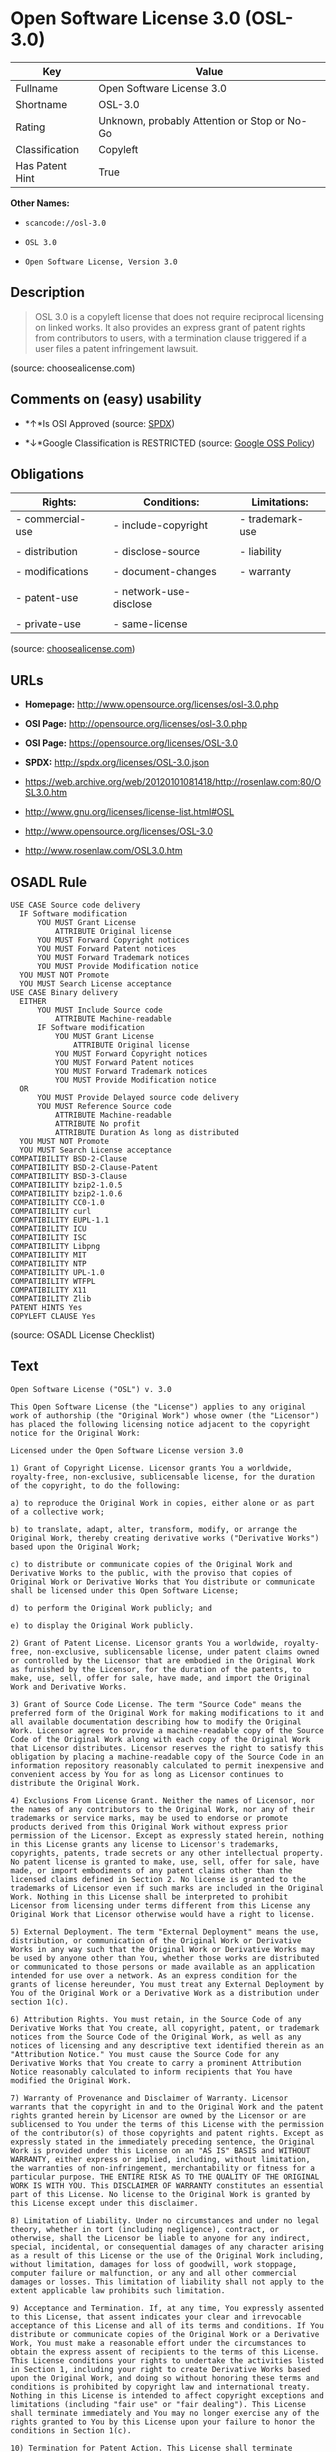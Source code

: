 * Open Software License 3.0 (OSL-3.0)

| Key               | Value                                          |
|-------------------+------------------------------------------------|
| Fullname          | Open Software License 3.0                      |
| Shortname         | OSL-3.0                                        |
| Rating            | Unknown, probably Attention or Stop or No-Go   |
| Classification    | Copyleft                                       |
| Has Patent Hint   | True                                           |

*Other Names:*

- =scancode://osl-3.0=

- =OSL 3.0=

- =Open Software License, Version 3.0=

** Description

#+BEGIN_QUOTE
  OSL 3.0 is a copyleft license that does not require reciprocal
  licensing on linked works. It also provides an express grant of patent
  rights from contributors to users, with a termination clause triggered
  if a user files a patent infringement lawsuit.
#+END_QUOTE

(source: choosealicense.com)

** Comments on (easy) usability

- *↑*Is OSI Approved (source:
  [[https://spdx.org/licenses/OSL-3.0.html][SPDX]])

- *↓*Google Classification is RESTRICTED (source:
  [[https://opensource.google.com/docs/thirdparty/licenses/][Google OSS
  Policy]])

** Obligations

| Rights:            | Conditions:              | Limitations:      |
|--------------------+--------------------------+-------------------|
| - commercial-use   | - include-copyright      | - trademark-use   |
|                    |                          |                   |
| - distribution     | - disclose-source        | - liability       |
|                    |                          |                   |
| - modifications    | - document-changes       | - warranty        |
|                    |                          |                   |
| - patent-use       | - network-use-disclose   |                   |
|                    |                          |                   |
| - private-use      | - same-license           |                   |
                                                                   

(source:
[[https://github.com/github/choosealicense.com/blob/gh-pages/_licenses/osl-3.0.txt][choosealicense.com]])

** URLs

- *Homepage:* http://www.opensource.org/licenses/osl-3.0.php

- *OSI Page:* http://opensource.org/licenses/osl-3.0.php

- *OSI Page:* https://opensource.org/licenses/OSL-3.0

- *SPDX:* http://spdx.org/licenses/OSL-3.0.json

- https://web.archive.org/web/20120101081418/http://rosenlaw.com:80/OSL3.0.htm

- http://www.gnu.org/licenses/license-list.html#OSL

- http://www.opensource.org/licenses/OSL-3.0

- http://www.rosenlaw.com/OSL3.0.htm

** OSADL Rule

#+BEGIN_EXAMPLE
  USE CASE Source code delivery
  	IF Software modification
  		YOU MUST Grant License
  			ATTRIBUTE Original license
  		YOU MUST Forward Copyright notices
  		YOU MUST Forward Patent notices
  		YOU MUST Forward Trademark notices
  		YOU MUST Provide Modification notice
  	YOU MUST NOT Promote
  	YOU MUST Search License acceptance
  USE CASE Binary delivery
  	EITHER
  		YOU MUST Include Source code
  			ATTRIBUTE Machine-readable
  		IF Software modification
  			YOU MUST Grant License
  				ATTRIBUTE Original license
  			YOU MUST Forward Copyright notices
  			YOU MUST Forward Patent notices
  			YOU MUST Forward Trademark notices
  			YOU MUST Provide Modification notice
  	OR
  		YOU MUST Provide Delayed source code delivery
  		YOU MUST Reference Source code
  			ATTRIBUTE Machine-readable
  			ATTRIBUTE No profit
  			ATTRIBUTE Duration As long as distributed
  	YOU MUST NOT Promote
  	YOU MUST Search License acceptance
  COMPATIBILITY BSD-2-Clause
  COMPATIBILITY BSD-2-Clause-Patent
  COMPATIBILITY BSD-3-Clause
  COMPATIBILITY bzip2-1.0.5
  COMPATIBILITY bzip2-1.0.6
  COMPATIBILITY CC0-1.0
  COMPATIBILITY curl
  COMPATIBILITY EUPL-1.1
  COMPATIBILITY ICU
  COMPATIBILITY ISC
  COMPATIBILITY Libpng
  COMPATIBILITY MIT
  COMPATIBILITY NTP
  COMPATIBILITY UPL-1.0
  COMPATIBILITY WTFPL
  COMPATIBILITY X11
  COMPATIBILITY Zlib
  PATENT HINTS Yes
  COPYLEFT CLAUSE Yes
#+END_EXAMPLE

(source: OSADL License Checklist)

** Text

#+BEGIN_EXAMPLE
  Open Software License ("OSL") v. 3.0

  This Open Software License (the "License") applies to any original work of authorship (the "Original Work") whose owner (the "Licensor") has placed the following licensing notice adjacent to the copyright notice for the Original Work:

  Licensed under the Open Software License version 3.0

  1) Grant of Copyright License. Licensor grants You a worldwide, royalty-free, non-exclusive, sublicensable license, for the duration of the copyright, to do the following:

  a) to reproduce the Original Work in copies, either alone or as part of a collective work;

  b) to translate, adapt, alter, transform, modify, or arrange the Original Work, thereby creating derivative works ("Derivative Works") based upon the Original Work;

  c) to distribute or communicate copies of the Original Work and Derivative Works to the public, with the proviso that copies of Original Work or Derivative Works that You distribute or communicate shall be licensed under this Open Software License;

  d) to perform the Original Work publicly; and

  e) to display the Original Work publicly.

  2) Grant of Patent License. Licensor grants You a worldwide, royalty-free, non-exclusive, sublicensable license, under patent claims owned or controlled by the Licensor that are embodied in the Original Work as furnished by the Licensor, for the duration of the patents, to make, use, sell, offer for sale, have made, and import the Original Work and Derivative Works.

  3) Grant of Source Code License. The term "Source Code" means the preferred form of the Original Work for making modifications to it and all available documentation describing how to modify the Original Work. Licensor agrees to provide a machine-readable copy of the Source Code of the Original Work along with each copy of the Original Work that Licensor distributes. Licensor reserves the right to satisfy this obligation by placing a machine-readable copy of the Source Code in an information repository reasonably calculated to permit inexpensive and convenient access by You for as long as Licensor continues to distribute the Original Work.

  4) Exclusions From License Grant. Neither the names of Licensor, nor the names of any contributors to the Original Work, nor any of their trademarks or service marks, may be used to endorse or promote products derived from this Original Work without express prior permission of the Licensor. Except as expressly stated herein, nothing in this License grants any license to Licensor's trademarks, copyrights, patents, trade secrets or any other intellectual property. No patent license is granted to make, use, sell, offer for sale, have made, or import embodiments of any patent claims other than the licensed claims defined in Section 2. No license is granted to the trademarks of Licensor even if such marks are included in the Original Work. Nothing in this License shall be interpreted to prohibit Licensor from licensing under terms different from this License any Original Work that Licensor otherwise would have a right to license.

  5) External Deployment. The term "External Deployment" means the use, distribution, or communication of the Original Work or Derivative Works in any way such that the Original Work or Derivative Works may be used by anyone other than You, whether those works are distributed or communicated to those persons or made available as an application intended for use over a network. As an express condition for the grants of license hereunder, You must treat any External Deployment by You of the Original Work or a Derivative Work as a distribution under section 1(c).

  6) Attribution Rights. You must retain, in the Source Code of any Derivative Works that You create, all copyright, patent, or trademark notices from the Source Code of the Original Work, as well as any notices of licensing and any descriptive text identified therein as an "Attribution Notice." You must cause the Source Code for any Derivative Works that You create to carry a prominent Attribution Notice reasonably calculated to inform recipients that You have modified the Original Work.

  7) Warranty of Provenance and Disclaimer of Warranty. Licensor warrants that the copyright in and to the Original Work and the patent rights granted herein by Licensor are owned by the Licensor or are sublicensed to You under the terms of this License with the permission of the contributor(s) of those copyrights and patent rights. Except as expressly stated in the immediately preceding sentence, the Original Work is provided under this License on an "AS IS" BASIS and WITHOUT WARRANTY, either express or implied, including, without limitation, the warranties of non-infringement, merchantability or fitness for a particular purpose. THE ENTIRE RISK AS TO THE QUALITY OF THE ORIGINAL WORK IS WITH YOU. This DISCLAIMER OF WARRANTY constitutes an essential part of this License. No license to the Original Work is granted by this License except under this disclaimer.

  8) Limitation of Liability. Under no circumstances and under no legal theory, whether in tort (including negligence), contract, or otherwise, shall the Licensor be liable to anyone for any indirect, special, incidental, or consequential damages of any character arising as a result of this License or the use of the Original Work including, without limitation, damages for loss of goodwill, work stoppage, computer failure or malfunction, or any and all other commercial damages or losses. This limitation of liability shall not apply to the extent applicable law prohibits such limitation.

  9) Acceptance and Termination. If, at any time, You expressly assented to this License, that assent indicates your clear and irrevocable acceptance of this License and all of its terms and conditions. If You distribute or communicate copies of the Original Work or a Derivative Work, You must make a reasonable effort under the circumstances to obtain the express assent of recipients to the terms of this License. This License conditions your rights to undertake the activities listed in Section 1, including your right to create Derivative Works based upon the Original Work, and doing so without honoring these terms and conditions is prohibited by copyright law and international treaty. Nothing in this License is intended to affect copyright exceptions and limitations (including "fair use" or "fair dealing"). This License shall terminate immediately and You may no longer exercise any of the rights granted to You by this License upon your failure to honor the conditions in Section 1(c).

  10) Termination for Patent Action. This License shall terminate automatically and You may no longer exercise any of the rights granted to You by this License as of the date You commence an action, including a cross-claim or counterclaim, against Licensor or any licensee alleging that the Original Work infringes a patent. This termination provision shall not apply for an action alleging patent infringement by combinations of the Original Work with other software or hardware.

  11) Jurisdiction, Venue and Governing Law. Any action or suit relating to this License may be brought only in the courts of a jurisdiction wherein the Licensor resides or in which Licensor conducts its primary business, and under the laws of that jurisdiction excluding its conflict-of-law provisions. The application of the United Nations Convention on Contracts for the International Sale of Goods is expressly excluded. Any use of the Original Work outside the scope of this License or after its termination shall be subject to the requirements and penalties of copyright or patent law in the appropriate jurisdiction. This section shall survive the termination of this License.

  12) Attorneys' Fees. In any action to enforce the terms of this License or seeking damages relating thereto, the prevailing party shall be entitled to recover its costs and expenses, including, without limitation, reasonable attorneys' fees and costs incurred in connection with such action, including any appeal of such action. This section shall survive the termination of this License.

  13) Miscellaneous. If any provision of this License is held to be unenforceable, such provision shall be reformed only to the extent necessary to make it enforceable.

  14) Definition of "You" in This License. "You" throughout this License, whether in upper or lower case, means an individual or a legal entity exercising rights under, and complying with all of the terms of, this License. For legal entities, "You" includes any entity that controls, is controlled by, or is under common control with you. For purposes of this definition, "control" means (i) the power, direct or indirect, to cause the direction or management of such entity, whether by contract or otherwise, or (ii) ownership of fifty percent (50%) or more of the outstanding shares, or (iii) beneficial ownership of such entity.

  15) Right to Use. You may use the Original Work in all ways not otherwise restricted or conditioned by this License or by law, and Licensor promises not to interfere with or be responsible for such uses by You.

  16) Modification of This License. This License is Copyright © 2005 Lawrence Rosen. Permission is granted to copy, distribute, or communicate this License without modification. Nothing in this License permits You to modify this License as applied to the Original Work or to Derivative Works. However, You may modify the text of this License and copy, distribute or communicate your modified version (the "Modified License") and apply it to other original works of authorship subject to the following conditions: (i) You may not indicate in any way that your Modified License is the "Open Software License" or "OSL" and you may not use those names in the name of your Modified License; (ii) You must replace the notice specified in the first paragraph above with the notice "Licensed under <insert your license name here>" or with a notice of your own that is not confusingly similar to the notice in this License; and (iii) You may not claim that your original works are open source software unless your Modified License has been approved by Open Source Initiative (OSI) and You comply with its license review and certification process.
#+END_EXAMPLE

--------------

** Raw Data

#+BEGIN_EXAMPLE
  {
      "__impliedNames": [
          "OSL-3.0",
          "Open Software License 3.0",
          "scancode://osl-3.0",
          "OSL 3.0",
          "osl-3.0",
          "Open Software License, Version 3.0"
      ],
      "__impliedId": "OSL-3.0",
      "__hasPatentHint": true,
      "facts": {
          "Open Knowledge International": {
              "is_generic": null,
              "status": "active",
              "domain_software": true,
              "url": "https://opensource.org/licenses/OSL-3.0",
              "maintainer": "Lawrence Rosen",
              "od_conformance": "not reviewed",
              "_sourceURL": "https://github.com/okfn/licenses/blob/master/licenses.csv",
              "domain_data": false,
              "osd_conformance": "approved",
              "id": "OSL-3.0",
              "title": "Open Software License 3.0",
              "_implications": {
                  "__impliedNames": [
                      "OSL-3.0",
                      "Open Software License 3.0"
                  ],
                  "__impliedId": "OSL-3.0",
                  "__impliedURLs": [
                      [
                          null,
                          "https://opensource.org/licenses/OSL-3.0"
                      ]
                  ]
              },
              "domain_content": true
          },
          "SPDX": {
              "isSPDXLicenseDeprecated": false,
              "spdxFullName": "Open Software License 3.0",
              "spdxDetailsURL": "http://spdx.org/licenses/OSL-3.0.json",
              "_sourceURL": "https://spdx.org/licenses/OSL-3.0.html",
              "spdxLicIsOSIApproved": true,
              "spdxSeeAlso": [
                  "https://web.archive.org/web/20120101081418/http://rosenlaw.com:80/OSL3.0.htm",
                  "https://opensource.org/licenses/OSL-3.0"
              ],
              "_implications": {
                  "__impliedNames": [
                      "OSL-3.0",
                      "Open Software License 3.0"
                  ],
                  "__impliedId": "OSL-3.0",
                  "__impliedJudgement": [
                      [
                          "SPDX",
                          {
                              "tag": "PositiveJudgement",
                              "contents": "Is OSI Approved"
                          }
                      ]
                  ],
                  "__isOsiApproved": true,
                  "__impliedURLs": [
                      [
                          "SPDX",
                          "http://spdx.org/licenses/OSL-3.0.json"
                      ],
                      [
                          null,
                          "https://web.archive.org/web/20120101081418/http://rosenlaw.com:80/OSL3.0.htm"
                      ],
                      [
                          null,
                          "https://opensource.org/licenses/OSL-3.0"
                      ]
                  ]
              },
              "spdxLicenseId": "OSL-3.0"
          },
          "OSADL License Checklist": {
              "_sourceURL": "https://www.osadl.org/fileadmin/checklists/unreflicenses/OSL-3.0.txt",
              "spdxId": "OSL-3.0",
              "osadlRule": "USE CASE Source code delivery\n\tIF Software modification\n\t\tYOU MUST Grant License\n\t\t\tATTRIBUTE Original license\n\t\tYOU MUST Forward Copyright notices\n\t\tYOU MUST Forward Patent notices\n\t\tYOU MUST Forward Trademark notices\n\t\tYOU MUST Provide Modification notice\n\tYOU MUST NOT Promote\n\tYOU MUST Search License acceptance\nUSE CASE Binary delivery\n\tEITHER\r\n\t\tYOU MUST Include Source code\n\t\t\tATTRIBUTE Machine-readable\n\t\tIF Software modification\n\t\t\tYOU MUST Grant License\n\t\t\t\tATTRIBUTE Original license\n\t\t\tYOU MUST Forward Copyright notices\n\t\t\tYOU MUST Forward Patent notices\n\t\t\tYOU MUST Forward Trademark notices\n\t\t\tYOU MUST Provide Modification notice\n\tOR\r\n\t\tYOU MUST Provide Delayed source code delivery\n\t\tYOU MUST Reference Source code\n\t\t\tATTRIBUTE Machine-readable\n\t\t\tATTRIBUTE No profit\n\t\t\tATTRIBUTE Duration As long as distributed\n\tYOU MUST NOT Promote\n\tYOU MUST Search License acceptance\nCOMPATIBILITY BSD-2-Clause\r\nCOMPATIBILITY BSD-2-Clause-Patent\r\nCOMPATIBILITY BSD-3-Clause\r\nCOMPATIBILITY bzip2-1.0.5\r\nCOMPATIBILITY bzip2-1.0.6\r\nCOMPATIBILITY CC0-1.0\r\nCOMPATIBILITY curl\r\nCOMPATIBILITY EUPL-1.1\nCOMPATIBILITY ICU\r\nCOMPATIBILITY ISC\r\nCOMPATIBILITY Libpng\r\nCOMPATIBILITY MIT\r\nCOMPATIBILITY NTP\r\nCOMPATIBILITY UPL-1.0\r\nCOMPATIBILITY WTFPL\r\nCOMPATIBILITY X11\r\nCOMPATIBILITY Zlib\r\nPATENT HINTS Yes\nCOPYLEFT CLAUSE Yes\n",
              "_implications": {
                  "__impliedNames": [
                      "OSL-3.0"
                  ],
                  "__hasPatentHint": true,
                  "__impliedCopyleft": [
                      [
                          "OSADL License Checklist",
                          "Copyleft"
                      ]
                  ],
                  "__calculatedCopyleft": "Copyleft"
              }
          },
          "Scancode": {
              "otherUrls": [
                  "http://www.gnu.org/licenses/license-list.html#OSL",
                  "http://www.opensource.org/licenses/OSL-3.0",
                  "http://www.rosenlaw.com/OSL3.0.htm",
                  "https://opensource.org/licenses/OSL-3.0",
                  "https://web.archive.org/web/20120101081418/http://rosenlaw.com:80/OSL3.0.htm"
              ],
              "homepageUrl": "http://www.opensource.org/licenses/osl-3.0.php",
              "shortName": "OSL 3.0",
              "textUrls": null,
              "text": "Open Software License (\"OSL\") v. 3.0\n\nThis Open Software License (the \"License\") applies to any original work of authorship (the \"Original Work\") whose owner (the \"Licensor\") has placed the following licensing notice adjacent to the copyright notice for the Original Work:\n\nLicensed under the Open Software License version 3.0\n\n1) Grant of Copyright License. Licensor grants You a worldwide, royalty-free, non-exclusive, sublicensable license, for the duration of the copyright, to do the following:\n\na) to reproduce the Original Work in copies, either alone or as part of a collective work;\n\nb) to translate, adapt, alter, transform, modify, or arrange the Original Work, thereby creating derivative works (\"Derivative Works\") based upon the Original Work;\n\nc) to distribute or communicate copies of the Original Work and Derivative Works to the public, with the proviso that copies of Original Work or Derivative Works that You distribute or communicate shall be licensed under this Open Software License;\n\nd) to perform the Original Work publicly; and\n\ne) to display the Original Work publicly.\n\n2) Grant of Patent License. Licensor grants You a worldwide, royalty-free, non-exclusive, sublicensable license, under patent claims owned or controlled by the Licensor that are embodied in the Original Work as furnished by the Licensor, for the duration of the patents, to make, use, sell, offer for sale, have made, and import the Original Work and Derivative Works.\n\n3) Grant of Source Code License. The term \"Source Code\" means the preferred form of the Original Work for making modifications to it and all available documentation describing how to modify the Original Work. Licensor agrees to provide a machine-readable copy of the Source Code of the Original Work along with each copy of the Original Work that Licensor distributes. Licensor reserves the right to satisfy this obligation by placing a machine-readable copy of the Source Code in an information repository reasonably calculated to permit inexpensive and convenient access by You for as long as Licensor continues to distribute the Original Work.\n\n4) Exclusions From License Grant. Neither the names of Licensor, nor the names of any contributors to the Original Work, nor any of their trademarks or service marks, may be used to endorse or promote products derived from this Original Work without express prior permission of the Licensor. Except as expressly stated herein, nothing in this License grants any license to Licensor's trademarks, copyrights, patents, trade secrets or any other intellectual property. No patent license is granted to make, use, sell, offer for sale, have made, or import embodiments of any patent claims other than the licensed claims defined in Section 2. No license is granted to the trademarks of Licensor even if such marks are included in the Original Work. Nothing in this License shall be interpreted to prohibit Licensor from licensing under terms different from this License any Original Work that Licensor otherwise would have a right to license.\n\n5) External Deployment. The term \"External Deployment\" means the use, distribution, or communication of the Original Work or Derivative Works in any way such that the Original Work or Derivative Works may be used by anyone other than You, whether those works are distributed or communicated to those persons or made available as an application intended for use over a network. As an express condition for the grants of license hereunder, You must treat any External Deployment by You of the Original Work or a Derivative Work as a distribution under section 1(c).\n\n6) Attribution Rights. You must retain, in the Source Code of any Derivative Works that You create, all copyright, patent, or trademark notices from the Source Code of the Original Work, as well as any notices of licensing and any descriptive text identified therein as an \"Attribution Notice.\" You must cause the Source Code for any Derivative Works that You create to carry a prominent Attribution Notice reasonably calculated to inform recipients that You have modified the Original Work.\n\n7) Warranty of Provenance and Disclaimer of Warranty. Licensor warrants that the copyright in and to the Original Work and the patent rights granted herein by Licensor are owned by the Licensor or are sublicensed to You under the terms of this License with the permission of the contributor(s) of those copyrights and patent rights. Except as expressly stated in the immediately preceding sentence, the Original Work is provided under this License on an \"AS IS\" BASIS and WITHOUT WARRANTY, either express or implied, including, without limitation, the warranties of non-infringement, merchantability or fitness for a particular purpose. THE ENTIRE RISK AS TO THE QUALITY OF THE ORIGINAL WORK IS WITH YOU. This DISCLAIMER OF WARRANTY constitutes an essential part of this License. No license to the Original Work is granted by this License except under this disclaimer.\n\n8) Limitation of Liability. Under no circumstances and under no legal theory, whether in tort (including negligence), contract, or otherwise, shall the Licensor be liable to anyone for any indirect, special, incidental, or consequential damages of any character arising as a result of this License or the use of the Original Work including, without limitation, damages for loss of goodwill, work stoppage, computer failure or malfunction, or any and all other commercial damages or losses. This limitation of liability shall not apply to the extent applicable law prohibits such limitation.\n\n9) Acceptance and Termination. If, at any time, You expressly assented to this License, that assent indicates your clear and irrevocable acceptance of this License and all of its terms and conditions. If You distribute or communicate copies of the Original Work or a Derivative Work, You must make a reasonable effort under the circumstances to obtain the express assent of recipients to the terms of this License. This License conditions your rights to undertake the activities listed in Section 1, including your right to create Derivative Works based upon the Original Work, and doing so without honoring these terms and conditions is prohibited by copyright law and international treaty. Nothing in this License is intended to affect copyright exceptions and limitations (including \"fair use\" or \"fair dealing\"). This License shall terminate immediately and You may no longer exercise any of the rights granted to You by this License upon your failure to honor the conditions in Section 1(c).\n\n10) Termination for Patent Action. This License shall terminate automatically and You may no longer exercise any of the rights granted to You by this License as of the date You commence an action, including a cross-claim or counterclaim, against Licensor or any licensee alleging that the Original Work infringes a patent. This termination provision shall not apply for an action alleging patent infringement by combinations of the Original Work with other software or hardware.\n\n11) Jurisdiction, Venue and Governing Law. Any action or suit relating to this License may be brought only in the courts of a jurisdiction wherein the Licensor resides or in which Licensor conducts its primary business, and under the laws of that jurisdiction excluding its conflict-of-law provisions. The application of the United Nations Convention on Contracts for the International Sale of Goods is expressly excluded. Any use of the Original Work outside the scope of this License or after its termination shall be subject to the requirements and penalties of copyright or patent law in the appropriate jurisdiction. This section shall survive the termination of this License.\n\n12) Attorneys' Fees. In any action to enforce the terms of this License or seeking damages relating thereto, the prevailing party shall be entitled to recover its costs and expenses, including, without limitation, reasonable attorneys' fees and costs incurred in connection with such action, including any appeal of such action. This section shall survive the termination of this License.\n\n13) Miscellaneous. If any provision of this License is held to be unenforceable, such provision shall be reformed only to the extent necessary to make it enforceable.\n\n14) Definition of \"You\" in This License. \"You\" throughout this License, whether in upper or lower case, means an individual or a legal entity exercising rights under, and complying with all of the terms of, this License. For legal entities, \"You\" includes any entity that controls, is controlled by, or is under common control with you. For purposes of this definition, \"control\" means (i) the power, direct or indirect, to cause the direction or management of such entity, whether by contract or otherwise, or (ii) ownership of fifty percent (50%) or more of the outstanding shares, or (iii) beneficial ownership of such entity.\n\n15) Right to Use. You may use the Original Work in all ways not otherwise restricted or conditioned by this License or by law, and Licensor promises not to interfere with or be responsible for such uses by You.\n\n16) Modification of This License. This License is Copyright ÃÂ© 2005 Lawrence Rosen. Permission is granted to copy, distribute, or communicate this License without modification. Nothing in this License permits You to modify this License as applied to the Original Work or to Derivative Works. However, You may modify the text of this License and copy, distribute or communicate your modified version (the \"Modified License\") and apply it to other original works of authorship subject to the following conditions: (i) You may not indicate in any way that your Modified License is the \"Open Software License\" or \"OSL\" and you may not use those names in the name of your Modified License; (ii) You must replace the notice specified in the first paragraph above with the notice \"Licensed under <insert your license name here>\" or with a notice of your own that is not confusingly similar to the notice in this License; and (iii) You may not claim that your original works are open source software unless your Modified License has been approved by Open Source Initiative (OSI) and You comply with its license review and certification process.",
              "category": "Copyleft",
              "osiUrl": "http://opensource.org/licenses/osl-3.0.php",
              "owner": "Lawrence Rosen",
              "_sourceURL": "https://github.com/nexB/scancode-toolkit/blob/develop/src/licensedcode/data/licenses/osl-3.0.yml",
              "key": "osl-3.0",
              "name": "Open Software License 3.0",
              "spdxId": "OSL-3.0",
              "_implications": {
                  "__impliedNames": [
                      "scancode://osl-3.0",
                      "OSL 3.0",
                      "OSL-3.0"
                  ],
                  "__impliedId": "OSL-3.0",
                  "__impliedCopyleft": [
                      [
                          "Scancode",
                          "Copyleft"
                      ]
                  ],
                  "__calculatedCopyleft": "Copyleft",
                  "__impliedText": "Open Software License (\"OSL\") v. 3.0\n\nThis Open Software License (the \"License\") applies to any original work of authorship (the \"Original Work\") whose owner (the \"Licensor\") has placed the following licensing notice adjacent to the copyright notice for the Original Work:\n\nLicensed under the Open Software License version 3.0\n\n1) Grant of Copyright License. Licensor grants You a worldwide, royalty-free, non-exclusive, sublicensable license, for the duration of the copyright, to do the following:\n\na) to reproduce the Original Work in copies, either alone or as part of a collective work;\n\nb) to translate, adapt, alter, transform, modify, or arrange the Original Work, thereby creating derivative works (\"Derivative Works\") based upon the Original Work;\n\nc) to distribute or communicate copies of the Original Work and Derivative Works to the public, with the proviso that copies of Original Work or Derivative Works that You distribute or communicate shall be licensed under this Open Software License;\n\nd) to perform the Original Work publicly; and\n\ne) to display the Original Work publicly.\n\n2) Grant of Patent License. Licensor grants You a worldwide, royalty-free, non-exclusive, sublicensable license, under patent claims owned or controlled by the Licensor that are embodied in the Original Work as furnished by the Licensor, for the duration of the patents, to make, use, sell, offer for sale, have made, and import the Original Work and Derivative Works.\n\n3) Grant of Source Code License. The term \"Source Code\" means the preferred form of the Original Work for making modifications to it and all available documentation describing how to modify the Original Work. Licensor agrees to provide a machine-readable copy of the Source Code of the Original Work along with each copy of the Original Work that Licensor distributes. Licensor reserves the right to satisfy this obligation by placing a machine-readable copy of the Source Code in an information repository reasonably calculated to permit inexpensive and convenient access by You for as long as Licensor continues to distribute the Original Work.\n\n4) Exclusions From License Grant. Neither the names of Licensor, nor the names of any contributors to the Original Work, nor any of their trademarks or service marks, may be used to endorse or promote products derived from this Original Work without express prior permission of the Licensor. Except as expressly stated herein, nothing in this License grants any license to Licensor's trademarks, copyrights, patents, trade secrets or any other intellectual property. No patent license is granted to make, use, sell, offer for sale, have made, or import embodiments of any patent claims other than the licensed claims defined in Section 2. No license is granted to the trademarks of Licensor even if such marks are included in the Original Work. Nothing in this License shall be interpreted to prohibit Licensor from licensing under terms different from this License any Original Work that Licensor otherwise would have a right to license.\n\n5) External Deployment. The term \"External Deployment\" means the use, distribution, or communication of the Original Work or Derivative Works in any way such that the Original Work or Derivative Works may be used by anyone other than You, whether those works are distributed or communicated to those persons or made available as an application intended for use over a network. As an express condition for the grants of license hereunder, You must treat any External Deployment by You of the Original Work or a Derivative Work as a distribution under section 1(c).\n\n6) Attribution Rights. You must retain, in the Source Code of any Derivative Works that You create, all copyright, patent, or trademark notices from the Source Code of the Original Work, as well as any notices of licensing and any descriptive text identified therein as an \"Attribution Notice.\" You must cause the Source Code for any Derivative Works that You create to carry a prominent Attribution Notice reasonably calculated to inform recipients that You have modified the Original Work.\n\n7) Warranty of Provenance and Disclaimer of Warranty. Licensor warrants that the copyright in and to the Original Work and the patent rights granted herein by Licensor are owned by the Licensor or are sublicensed to You under the terms of this License with the permission of the contributor(s) of those copyrights and patent rights. Except as expressly stated in the immediately preceding sentence, the Original Work is provided under this License on an \"AS IS\" BASIS and WITHOUT WARRANTY, either express or implied, including, without limitation, the warranties of non-infringement, merchantability or fitness for a particular purpose. THE ENTIRE RISK AS TO THE QUALITY OF THE ORIGINAL WORK IS WITH YOU. This DISCLAIMER OF WARRANTY constitutes an essential part of this License. No license to the Original Work is granted by this License except under this disclaimer.\n\n8) Limitation of Liability. Under no circumstances and under no legal theory, whether in tort (including negligence), contract, or otherwise, shall the Licensor be liable to anyone for any indirect, special, incidental, or consequential damages of any character arising as a result of this License or the use of the Original Work including, without limitation, damages for loss of goodwill, work stoppage, computer failure or malfunction, or any and all other commercial damages or losses. This limitation of liability shall not apply to the extent applicable law prohibits such limitation.\n\n9) Acceptance and Termination. If, at any time, You expressly assented to this License, that assent indicates your clear and irrevocable acceptance of this License and all of its terms and conditions. If You distribute or communicate copies of the Original Work or a Derivative Work, You must make a reasonable effort under the circumstances to obtain the express assent of recipients to the terms of this License. This License conditions your rights to undertake the activities listed in Section 1, including your right to create Derivative Works based upon the Original Work, and doing so without honoring these terms and conditions is prohibited by copyright law and international treaty. Nothing in this License is intended to affect copyright exceptions and limitations (including \"fair use\" or \"fair dealing\"). This License shall terminate immediately and You may no longer exercise any of the rights granted to You by this License upon your failure to honor the conditions in Section 1(c).\n\n10) Termination for Patent Action. This License shall terminate automatically and You may no longer exercise any of the rights granted to You by this License as of the date You commence an action, including a cross-claim or counterclaim, against Licensor or any licensee alleging that the Original Work infringes a patent. This termination provision shall not apply for an action alleging patent infringement by combinations of the Original Work with other software or hardware.\n\n11) Jurisdiction, Venue and Governing Law. Any action or suit relating to this License may be brought only in the courts of a jurisdiction wherein the Licensor resides or in which Licensor conducts its primary business, and under the laws of that jurisdiction excluding its conflict-of-law provisions. The application of the United Nations Convention on Contracts for the International Sale of Goods is expressly excluded. Any use of the Original Work outside the scope of this License or after its termination shall be subject to the requirements and penalties of copyright or patent law in the appropriate jurisdiction. This section shall survive the termination of this License.\n\n12) Attorneys' Fees. In any action to enforce the terms of this License or seeking damages relating thereto, the prevailing party shall be entitled to recover its costs and expenses, including, without limitation, reasonable attorneys' fees and costs incurred in connection with such action, including any appeal of such action. This section shall survive the termination of this License.\n\n13) Miscellaneous. If any provision of this License is held to be unenforceable, such provision shall be reformed only to the extent necessary to make it enforceable.\n\n14) Definition of \"You\" in This License. \"You\" throughout this License, whether in upper or lower case, means an individual or a legal entity exercising rights under, and complying with all of the terms of, this License. For legal entities, \"You\" includes any entity that controls, is controlled by, or is under common control with you. For purposes of this definition, \"control\" means (i) the power, direct or indirect, to cause the direction or management of such entity, whether by contract or otherwise, or (ii) ownership of fifty percent (50%) or more of the outstanding shares, or (iii) beneficial ownership of such entity.\n\n15) Right to Use. You may use the Original Work in all ways not otherwise restricted or conditioned by this License or by law, and Licensor promises not to interfere with or be responsible for such uses by You.\n\n16) Modification of This License. This License is Copyright Â© 2005 Lawrence Rosen. Permission is granted to copy, distribute, or communicate this License without modification. Nothing in this License permits You to modify this License as applied to the Original Work or to Derivative Works. However, You may modify the text of this License and copy, distribute or communicate your modified version (the \"Modified License\") and apply it to other original works of authorship subject to the following conditions: (i) You may not indicate in any way that your Modified License is the \"Open Software License\" or \"OSL\" and you may not use those names in the name of your Modified License; (ii) You must replace the notice specified in the first paragraph above with the notice \"Licensed under <insert your license name here>\" or with a notice of your own that is not confusingly similar to the notice in this License; and (iii) You may not claim that your original works are open source software unless your Modified License has been approved by Open Source Initiative (OSI) and You comply with its license review and certification process.",
                  "__impliedURLs": [
                      [
                          "Homepage",
                          "http://www.opensource.org/licenses/osl-3.0.php"
                      ],
                      [
                          "OSI Page",
                          "http://opensource.org/licenses/osl-3.0.php"
                      ],
                      [
                          null,
                          "http://www.gnu.org/licenses/license-list.html#OSL"
                      ],
                      [
                          null,
                          "http://www.opensource.org/licenses/OSL-3.0"
                      ],
                      [
                          null,
                          "http://www.rosenlaw.com/OSL3.0.htm"
                      ],
                      [
                          null,
                          "https://opensource.org/licenses/OSL-3.0"
                      ],
                      [
                          null,
                          "https://web.archive.org/web/20120101081418/http://rosenlaw.com:80/OSL3.0.htm"
                      ]
                  ]
              }
          },
          "OpenChainPolicyTemplate": {
              "isSaaSDeemed": "yes",
              "licenseType": "SaaS",
              "freedomOrDeath": "no",
              "typeCopyleft": "strong",
              "_sourceURL": "https://github.com/OpenChain-Project/curriculum/raw/ddf1e879341adbd9b297cd67c5d5c16b2076540b/policy-template/Open%20Source%20Policy%20Template%20for%20OpenChain%20Specification%201.2.ods",
              "name": "Open Software License 3.0",
              "commercialUse": true,
              "spdxId": "OSL-3.0",
              "_implications": {
                  "__impliedNames": [
                      "OSL-3.0"
                  ]
              }
          },
          "OpenSourceInitiative": {
              "text": [
                  {
                      "url": "https://opensource.org/licenses/OSL-3.0",
                      "title": "HTML",
                      "media_type": "text/html"
                  }
              ],
              "identifiers": [
                  {
                      "identifier": "OSL-3.0",
                      "scheme": "SPDX"
                  }
              ],
              "superseded_by": null,
              "_sourceURL": "https://opensource.org/licenses/",
              "name": "Open Software License, Version 3.0",
              "other_names": [],
              "keywords": [
                  "osi-approved",
                  "miscellaneous"
              ],
              "id": "OSL-3.0",
              "links": [
                  {
                      "note": "OSI Page",
                      "url": "https://opensource.org/licenses/OSL-3.0"
                  }
              ],
              "_implications": {
                  "__impliedNames": [
                      "OSL-3.0",
                      "Open Software License, Version 3.0",
                      "OSL-3.0"
                  ],
                  "__impliedURLs": [
                      [
                          "OSI Page",
                          "https://opensource.org/licenses/OSL-3.0"
                      ]
                  ]
              }
          },
          "Wikipedia": {
              "Distribution": {
                  "value": "Copylefted",
                  "description": "distribution of the code to third parties"
              },
              "Sublicensing": {
                  "value": "Copylefted",
                  "description": "whether modified code may be licensed under a different license (for example a copyright) or must retain the same license under which it was provided"
              },
              "Linking": {
                  "value": "Permissive",
                  "description": "linking of the licensed code with code licensed under a different license (e.g. when the code is provided as a library)"
              },
              "Publication date": "2005",
              "_sourceURL": "https://en.wikipedia.org/wiki/Comparison_of_free_and_open-source_software_licenses",
              "Koordinaten": {
                  "name": "Open Software License",
                  "version": "3.0",
                  "spdxId": "OSL-3.0"
              },
              "Patent grant": {
                  "value": "Yes",
                  "description": "protection of licensees from patent claims made by code contributors regarding their contribution, and protection of contributors from patent claims made by licensees"
              },
              "_implications": {
                  "__impliedNames": [
                      "OSL-3.0",
                      "Open Software License 3.0"
                  ],
                  "__hasPatentHint": true
              },
              "Private use": {
                  "value": "Yes",
                  "description": "whether modification to the code must be shared with the community or may be used privately (e.g. internal use by a corporation)"
              },
              "Modification": {
                  "value": "Copylefted",
                  "description": "modification of the code by a licensee"
              }
          },
          "choosealicense.com": {
              "limitations": [
                  "trademark-use",
                  "liability",
                  "warranty"
              ],
              "_sourceURL": "https://github.com/github/choosealicense.com/blob/gh-pages/_licenses/osl-3.0.txt",
              "content": "---\ntitle: Open Software License 3.0\nspdx-id: OSL-3.0\n\ndescription: OSL 3.0 is a copyleft license that does not require reciprocal licensing on linked works. It also provides an express grant of patent rights from contributors to users, with a termination clause triggered if a user files a patent infringement lawsuit.\n\nhow: Create a text file (typically named LICENSE or LICENSE.txt) in the root of your source code and copy the text of the license into the file. Files licensed under OSL 3.0 must also include the notice \"Licensed under the Open Software License version 3.0\" adjacent to the copyright notice.\n\nnote: OSL 3.0's author has <a href=\"https://rosenlaw.com/OSL3.0-explained.htm\">provided an explanation</a> behind the creation of the license.\n\nusing:\n  - appserver.io: https://github.com/appserver-io/appserver/blob/master/LICENSE.txt\n  - JsonMapper: https://github.com/cweiske/jsonmapper/blob/master/LICENSE\n  - Restyaboard: https://github.com/RestyaPlatform/board/blob/master/LICENSE.txt\n\npermissions:\n  - commercial-use\n  - distribution\n  - modifications\n  - patent-use\n  - private-use\n\nconditions:\n  - include-copyright\n  - disclose-source\n  - document-changes\n  - network-use-disclose\n  - same-license\n\nlimitations:\n  - trademark-use\n  - liability\n  - warranty\n\n---\n\nOpen Software License (\"OSL\") v 3.0\n\nThis Open Software License (the \"License\") applies to any original work of\nauthorship (the \"Original Work\") whose owner (the \"Licensor\") has placed the\nfollowing licensing notice adjacent to the copyright notice for the Original\nWork:\n\nLicensed under the Open Software License version 3.0\n\n1) Grant of Copyright License. Licensor grants You a worldwide, royalty-free,\nnon-exclusive, sublicensable license, for the duration of the copyright, to do\nthe following:\n\n  a) to reproduce the Original Work in copies, either alone or as part of a\n  collective work;\n\n  b) to translate, adapt, alter, transform, modify, or arrange the Original\n  Work, thereby creating derivative works (\"Derivative Works\") based upon the\n  Original Work;\n\n  c) to distribute or communicate copies of the Original Work and Derivative\n  Works to the public, with the proviso that copies of Original Work or\n  Derivative Works that You distribute or communicate shall be licensed under\n  this Open Software License;\n\n  d) to perform the Original Work publicly; and\n\n  e) to display the Original Work publicly.\n\n2) Grant of Patent License. Licensor grants You a worldwide, royalty-free,\nnon-exclusive, sublicensable license, under patent claims owned or controlled\nby the Licensor that are embodied in the Original Work as furnished by the\nLicensor, for the duration of the patents, to make, use, sell, offer for sale,\nhave made, and import the Original Work and Derivative Works.\n\n3) Grant of Source Code License. The term \"Source Code\" means the preferred\nform of the Original Work for making modifications to it and all available\ndocumentation describing how to modify the Original Work. Licensor agrees to\nprovide a machine-readable copy of the Source Code of the Original Work along\nwith each copy of the Original Work that Licensor distributes. Licensor\nreserves the right to satisfy this obligation by placing a machine-readable\ncopy of the Source Code in an information repository reasonably calculated to\npermit inexpensive and convenient access by You for as long as Licensor\ncontinues to distribute the Original Work.\n\n4) Exclusions From License Grant. Neither the names of Licensor, nor the names\nof any contributors to the Original Work, nor any of their trademarks or\nservice marks, may be used to endorse or promote products derived from this\nOriginal Work without express prior permission of the Licensor. Except as\nexpressly stated herein, nothing in this License grants any license to\nLicensor's trademarks, copyrights, patents, trade secrets or any other\nintellectual property. No patent license is granted to make, use, sell, offer\nfor sale, have made, or import embodiments of any patent claims other than the\nlicensed claims defined in Section 2. No license is granted to the trademarks\nof Licensor even if such marks are included in the Original Work. Nothing in\nthis License shall be interpreted to prohibit Licensor from licensing under\nterms different from this License any Original Work that Licensor otherwise\nwould have a right to license.\n\n5) External Deployment. The term \"External Deployment\" means the use,\ndistribution, or communication of the Original Work or Derivative Works in any\nway such that the Original Work or Derivative Works may be used by anyone\nother than You, whether those works are distributed or communicated to those\npersons or made available as an application intended for use over a network.\nAs an express condition for the grants of license hereunder, You must treat\nany External Deployment by You of the Original Work or a Derivative Work as a\ndistribution under section 1(c).\n\n6) Attribution Rights. You must retain, in the Source Code of any Derivative\nWorks that You create, all copyright, patent, or trademark notices from the\nSource Code of the Original Work, as well as any notices of licensing and any\ndescriptive text identified therein as an \"Attribution Notice.\" You must cause\nthe Source Code for any Derivative Works that You create to carry a prominent\nAttribution Notice reasonably calculated to inform recipients that You have\nmodified the Original Work.\n\n7) Warranty of Provenance and Disclaimer of Warranty. Licensor warrants that\nthe copyright in and to the Original Work and the patent rights granted herein\nby Licensor are owned by the Licensor or are sublicensed to You under the\nterms of this License with the permission of the contributor(s) of those\ncopyrights and patent rights. Except as expressly stated in the immediately\npreceding sentence, the Original Work is provided under this License on an \"AS\nIS\" BASIS and WITHOUT WARRANTY, either express or implied, including, without\nlimitation, the warranties of non-infringement, merchantability or fitness for\na particular purpose. THE ENTIRE RISK AS TO THE QUALITY OF THE ORIGINAL WORK\nIS WITH YOU. This DISCLAIMER OF WARRANTY constitutes an essential part of this\nLicense. No license to the Original Work is granted by this License except\nunder this disclaimer.\n\n8) Limitation of Liability. Under no circumstances and under no legal theory,\nwhether in tort (including negligence), contract, or otherwise, shall the\nLicensor be liable to anyone for any indirect, special, incidental, or\nconsequential damages of any character arising as a result of this License or\nthe use of the Original Work including, without limitation, damages for loss\nof goodwill, work stoppage, computer failure or malfunction, or any and all\nother commercial damages or losses. This limitation of liability shall not\napply to the extent applicable law prohibits such limitation.\n\n9) Acceptance and Termination. If, at any time, You expressly assented to this\nLicense, that assent indicates your clear and irrevocable acceptance of this\nLicense and all of its terms and conditions. If You distribute or communicate\ncopies of the Original Work or a Derivative Work, You must make a reasonable\neffort under the circumstances to obtain the express assent of recipients to\nthe terms of this License. This License conditions your rights to undertake\nthe activities listed in Section 1, including your right to create Derivative\nWorks based upon the Original Work, and doing so without honoring these terms\nand conditions is prohibited by copyright law and international treaty.\nNothing in this License is intended to affect copyright exceptions and\nlimitations (including \"fair use\" or \"fair dealing\"). This License shall\nterminate immediately and You may no longer exercise any of the rights granted\nto You by this License upon your failure to honor the conditions in Section\n1(c).\n\n10) Termination for Patent Action. This License shall terminate automatically\nand You may no longer exercise any of the rights granted to You by this\nLicense as of the date You commence an action, including a cross-claim or\ncounterclaim, against Licensor or any licensee alleging that the Original Work\ninfringes a patent. This termination provision shall not apply for an action\nalleging patent infringement by combinations of the Original Work with other\nsoftware or hardware.\n\n11) Jurisdiction, Venue and Governing Law. Any action or suit relating to this\nLicense may be brought only in the courts of a jurisdiction wherein the\nLicensor resides or in which Licensor conducts its primary business, and under\nthe laws of that jurisdiction excluding its conflict-of-law provisions. The\napplication of the United Nations Convention on Contracts for the\nInternational Sale of Goods is expressly excluded. Any use of the Original\nWork outside the scope of this License or after its termination shall be\nsubject to the requirements and penalties of copyright or patent law in the\nappropriate jurisdiction. This section shall survive the termination of this\nLicense.\n\n12) Attorneys' Fees. In any action to enforce the terms of this License or\nseeking damages relating thereto, the prevailing party shall be entitled to\nrecover its costs and expenses, including, without limitation, reasonable\nattorneys' fees and costs incurred in connection with such action, including\nany appeal of such action. This section shall survive the termination of this\nLicense.\n\n13) Miscellaneous. If any provision of this License is held to be\nunenforceable, such provision shall be reformed only to the extent necessary\nto make it enforceable.\n\n14) Definition of \"You\" in This License. \"You\" throughout this License,\nwhether in upper or lower case, means an individual or a legal entity\nexercising rights under, and complying with all of the terms of, this License.\nFor legal entities, \"You\" includes any entity that controls, is controlled by,\nor is under common control with you. For purposes of this definition,\n\"control\" means (i) the power, direct or indirect, to cause the direction or\nmanagement of such entity, whether by contract or otherwise, or (ii) ownership\nof fifty percent (50%) or more of the outstanding shares, or (iii) beneficial\nownership of such entity.\n\n15) Right to Use. You may use the Original Work in all ways not otherwise\nrestricted or conditioned by this License or by law, and Licensor promises not\nto interfere with or be responsible for such uses by You.\n\n16) Modification of This License. This License is Copyright ÃÂ© 2005 Lawrence\nRosen. Permission is granted to copy, distribute, or communicate this License\nwithout modification. Nothing in this License permits You to modify this\nLicense as applied to the Original Work or to Derivative Works. However, You\nmay modify the text of this License and copy, distribute or communicate your\nmodified version (the \"Modified License\") and apply it to other original works\nof authorship subject to the following conditions: (i) You may not indicate in\nany way that your Modified License is the \"Open Software License\" or \"OSL\" and\nyou may not use those names in the name of your Modified License; (ii) You\nmust replace the notice specified in the first paragraph above with the notice\n\"Licensed under <insert your license name here>\" or with a notice of your own\nthat is not confusingly similar to the notice in this License; and (iii) You\nmay not claim that your original works are open source software unless your\nModified License has been approved by Open Source Initiative (OSI) and You\ncomply with its license review and certification process.\n",
              "name": "osl-3.0",
              "hidden": null,
              "spdxId": "OSL-3.0",
              "conditions": [
                  "include-copyright",
                  "disclose-source",
                  "document-changes",
                  "network-use-disclose",
                  "same-license"
              ],
              "permissions": [
                  "commercial-use",
                  "distribution",
                  "modifications",
                  "patent-use",
                  "private-use"
              ],
              "featured": null,
              "nickname": null,
              "how": "Create a text file (typically named LICENSE or LICENSE.txt) in the root of your source code and copy the text of the license into the file. Files licensed under OSL 3.0 must also include the notice \"Licensed under the Open Software License version 3.0\" adjacent to the copyright notice.",
              "title": "Open Software License 3.0",
              "_implications": {
                  "__impliedNames": [
                      "osl-3.0",
                      "OSL-3.0"
                  ],
                  "__obligations": {
                      "limitations": [
                          {
                              "tag": "ImpliedLimitation",
                              "contents": "trademark-use"
                          },
                          {
                              "tag": "ImpliedLimitation",
                              "contents": "liability"
                          },
                          {
                              "tag": "ImpliedLimitation",
                              "contents": "warranty"
                          }
                      ],
                      "rights": [
                          {
                              "tag": "ImpliedRight",
                              "contents": "commercial-use"
                          },
                          {
                              "tag": "ImpliedRight",
                              "contents": "distribution"
                          },
                          {
                              "tag": "ImpliedRight",
                              "contents": "modifications"
                          },
                          {
                              "tag": "ImpliedRight",
                              "contents": "patent-use"
                          },
                          {
                              "tag": "ImpliedRight",
                              "contents": "private-use"
                          }
                      ],
                      "conditions": [
                          {
                              "tag": "ImpliedCondition",
                              "contents": "include-copyright"
                          },
                          {
                              "tag": "ImpliedCondition",
                              "contents": "disclose-source"
                          },
                          {
                              "tag": "ImpliedCondition",
                              "contents": "document-changes"
                          },
                          {
                              "tag": "ImpliedCondition",
                              "contents": "network-use-disclose"
                          },
                          {
                              "tag": "ImpliedCondition",
                              "contents": "same-license"
                          }
                      ]
                  }
              },
              "description": "OSL 3.0 is a copyleft license that does not require reciprocal licensing on linked works. It also provides an express grant of patent rights from contributors to users, with a termination clause triggered if a user files a patent infringement lawsuit."
          },
          "Google OSS Policy": {
              "rating": "RESTRICTED",
              "_sourceURL": "https://opensource.google.com/docs/thirdparty/licenses/",
              "id": "OSL-3.0",
              "_implications": {
                  "__impliedNames": [
                      "OSL-3.0"
                  ],
                  "__impliedJudgement": [
                      [
                          "Google OSS Policy",
                          {
                              "tag": "NegativeJudgement",
                              "contents": "Google Classification is RESTRICTED"
                          }
                      ]
                  ]
              }
          }
      },
      "__impliedJudgement": [
          [
              "Google OSS Policy",
              {
                  "tag": "NegativeJudgement",
                  "contents": "Google Classification is RESTRICTED"
              }
          ],
          [
              "SPDX",
              {
                  "tag": "PositiveJudgement",
                  "contents": "Is OSI Approved"
              }
          ]
      ],
      "__impliedCopyleft": [
          [
              "OSADL License Checklist",
              "Copyleft"
          ],
          [
              "Scancode",
              "Copyleft"
          ]
      ],
      "__calculatedCopyleft": "Copyleft",
      "__obligations": {
          "limitations": [
              {
                  "tag": "ImpliedLimitation",
                  "contents": "trademark-use"
              },
              {
                  "tag": "ImpliedLimitation",
                  "contents": "liability"
              },
              {
                  "tag": "ImpliedLimitation",
                  "contents": "warranty"
              }
          ],
          "rights": [
              {
                  "tag": "ImpliedRight",
                  "contents": "commercial-use"
              },
              {
                  "tag": "ImpliedRight",
                  "contents": "distribution"
              },
              {
                  "tag": "ImpliedRight",
                  "contents": "modifications"
              },
              {
                  "tag": "ImpliedRight",
                  "contents": "patent-use"
              },
              {
                  "tag": "ImpliedRight",
                  "contents": "private-use"
              }
          ],
          "conditions": [
              {
                  "tag": "ImpliedCondition",
                  "contents": "include-copyright"
              },
              {
                  "tag": "ImpliedCondition",
                  "contents": "disclose-source"
              },
              {
                  "tag": "ImpliedCondition",
                  "contents": "document-changes"
              },
              {
                  "tag": "ImpliedCondition",
                  "contents": "network-use-disclose"
              },
              {
                  "tag": "ImpliedCondition",
                  "contents": "same-license"
              }
          ]
      },
      "__isOsiApproved": true,
      "__impliedText": "Open Software License (\"OSL\") v. 3.0\n\nThis Open Software License (the \"License\") applies to any original work of authorship (the \"Original Work\") whose owner (the \"Licensor\") has placed the following licensing notice adjacent to the copyright notice for the Original Work:\n\nLicensed under the Open Software License version 3.0\n\n1) Grant of Copyright License. Licensor grants You a worldwide, royalty-free, non-exclusive, sublicensable license, for the duration of the copyright, to do the following:\n\na) to reproduce the Original Work in copies, either alone or as part of a collective work;\n\nb) to translate, adapt, alter, transform, modify, or arrange the Original Work, thereby creating derivative works (\"Derivative Works\") based upon the Original Work;\n\nc) to distribute or communicate copies of the Original Work and Derivative Works to the public, with the proviso that copies of Original Work or Derivative Works that You distribute or communicate shall be licensed under this Open Software License;\n\nd) to perform the Original Work publicly; and\n\ne) to display the Original Work publicly.\n\n2) Grant of Patent License. Licensor grants You a worldwide, royalty-free, non-exclusive, sublicensable license, under patent claims owned or controlled by the Licensor that are embodied in the Original Work as furnished by the Licensor, for the duration of the patents, to make, use, sell, offer for sale, have made, and import the Original Work and Derivative Works.\n\n3) Grant of Source Code License. The term \"Source Code\" means the preferred form of the Original Work for making modifications to it and all available documentation describing how to modify the Original Work. Licensor agrees to provide a machine-readable copy of the Source Code of the Original Work along with each copy of the Original Work that Licensor distributes. Licensor reserves the right to satisfy this obligation by placing a machine-readable copy of the Source Code in an information repository reasonably calculated to permit inexpensive and convenient access by You for as long as Licensor continues to distribute the Original Work.\n\n4) Exclusions From License Grant. Neither the names of Licensor, nor the names of any contributors to the Original Work, nor any of their trademarks or service marks, may be used to endorse or promote products derived from this Original Work without express prior permission of the Licensor. Except as expressly stated herein, nothing in this License grants any license to Licensor's trademarks, copyrights, patents, trade secrets or any other intellectual property. No patent license is granted to make, use, sell, offer for sale, have made, or import embodiments of any patent claims other than the licensed claims defined in Section 2. No license is granted to the trademarks of Licensor even if such marks are included in the Original Work. Nothing in this License shall be interpreted to prohibit Licensor from licensing under terms different from this License any Original Work that Licensor otherwise would have a right to license.\n\n5) External Deployment. The term \"External Deployment\" means the use, distribution, or communication of the Original Work or Derivative Works in any way such that the Original Work or Derivative Works may be used by anyone other than You, whether those works are distributed or communicated to those persons or made available as an application intended for use over a network. As an express condition for the grants of license hereunder, You must treat any External Deployment by You of the Original Work or a Derivative Work as a distribution under section 1(c).\n\n6) Attribution Rights. You must retain, in the Source Code of any Derivative Works that You create, all copyright, patent, or trademark notices from the Source Code of the Original Work, as well as any notices of licensing and any descriptive text identified therein as an \"Attribution Notice.\" You must cause the Source Code for any Derivative Works that You create to carry a prominent Attribution Notice reasonably calculated to inform recipients that You have modified the Original Work.\n\n7) Warranty of Provenance and Disclaimer of Warranty. Licensor warrants that the copyright in and to the Original Work and the patent rights granted herein by Licensor are owned by the Licensor or are sublicensed to You under the terms of this License with the permission of the contributor(s) of those copyrights and patent rights. Except as expressly stated in the immediately preceding sentence, the Original Work is provided under this License on an \"AS IS\" BASIS and WITHOUT WARRANTY, either express or implied, including, without limitation, the warranties of non-infringement, merchantability or fitness for a particular purpose. THE ENTIRE RISK AS TO THE QUALITY OF THE ORIGINAL WORK IS WITH YOU. This DISCLAIMER OF WARRANTY constitutes an essential part of this License. No license to the Original Work is granted by this License except under this disclaimer.\n\n8) Limitation of Liability. Under no circumstances and under no legal theory, whether in tort (including negligence), contract, or otherwise, shall the Licensor be liable to anyone for any indirect, special, incidental, or consequential damages of any character arising as a result of this License or the use of the Original Work including, without limitation, damages for loss of goodwill, work stoppage, computer failure or malfunction, or any and all other commercial damages or losses. This limitation of liability shall not apply to the extent applicable law prohibits such limitation.\n\n9) Acceptance and Termination. If, at any time, You expressly assented to this License, that assent indicates your clear and irrevocable acceptance of this License and all of its terms and conditions. If You distribute or communicate copies of the Original Work or a Derivative Work, You must make a reasonable effort under the circumstances to obtain the express assent of recipients to the terms of this License. This License conditions your rights to undertake the activities listed in Section 1, including your right to create Derivative Works based upon the Original Work, and doing so without honoring these terms and conditions is prohibited by copyright law and international treaty. Nothing in this License is intended to affect copyright exceptions and limitations (including \"fair use\" or \"fair dealing\"). This License shall terminate immediately and You may no longer exercise any of the rights granted to You by this License upon your failure to honor the conditions in Section 1(c).\n\n10) Termination for Patent Action. This License shall terminate automatically and You may no longer exercise any of the rights granted to You by this License as of the date You commence an action, including a cross-claim or counterclaim, against Licensor or any licensee alleging that the Original Work infringes a patent. This termination provision shall not apply for an action alleging patent infringement by combinations of the Original Work with other software or hardware.\n\n11) Jurisdiction, Venue and Governing Law. Any action or suit relating to this License may be brought only in the courts of a jurisdiction wherein the Licensor resides or in which Licensor conducts its primary business, and under the laws of that jurisdiction excluding its conflict-of-law provisions. The application of the United Nations Convention on Contracts for the International Sale of Goods is expressly excluded. Any use of the Original Work outside the scope of this License or after its termination shall be subject to the requirements and penalties of copyright or patent law in the appropriate jurisdiction. This section shall survive the termination of this License.\n\n12) Attorneys' Fees. In any action to enforce the terms of this License or seeking damages relating thereto, the prevailing party shall be entitled to recover its costs and expenses, including, without limitation, reasonable attorneys' fees and costs incurred in connection with such action, including any appeal of such action. This section shall survive the termination of this License.\n\n13) Miscellaneous. If any provision of this License is held to be unenforceable, such provision shall be reformed only to the extent necessary to make it enforceable.\n\n14) Definition of \"You\" in This License. \"You\" throughout this License, whether in upper or lower case, means an individual or a legal entity exercising rights under, and complying with all of the terms of, this License. For legal entities, \"You\" includes any entity that controls, is controlled by, or is under common control with you. For purposes of this definition, \"control\" means (i) the power, direct or indirect, to cause the direction or management of such entity, whether by contract or otherwise, or (ii) ownership of fifty percent (50%) or more of the outstanding shares, or (iii) beneficial ownership of such entity.\n\n15) Right to Use. You may use the Original Work in all ways not otherwise restricted or conditioned by this License or by law, and Licensor promises not to interfere with or be responsible for such uses by You.\n\n16) Modification of This License. This License is Copyright Â© 2005 Lawrence Rosen. Permission is granted to copy, distribute, or communicate this License without modification. Nothing in this License permits You to modify this License as applied to the Original Work or to Derivative Works. However, You may modify the text of this License and copy, distribute or communicate your modified version (the \"Modified License\") and apply it to other original works of authorship subject to the following conditions: (i) You may not indicate in any way that your Modified License is the \"Open Software License\" or \"OSL\" and you may not use those names in the name of your Modified License; (ii) You must replace the notice specified in the first paragraph above with the notice \"Licensed under <insert your license name here>\" or with a notice of your own that is not confusingly similar to the notice in this License; and (iii) You may not claim that your original works are open source software unless your Modified License has been approved by Open Source Initiative (OSI) and You comply with its license review and certification process.",
      "__impliedURLs": [
          [
              "SPDX",
              "http://spdx.org/licenses/OSL-3.0.json"
          ],
          [
              null,
              "https://web.archive.org/web/20120101081418/http://rosenlaw.com:80/OSL3.0.htm"
          ],
          [
              null,
              "https://opensource.org/licenses/OSL-3.0"
          ],
          [
              "Homepage",
              "http://www.opensource.org/licenses/osl-3.0.php"
          ],
          [
              "OSI Page",
              "http://opensource.org/licenses/osl-3.0.php"
          ],
          [
              null,
              "http://www.gnu.org/licenses/license-list.html#OSL"
          ],
          [
              null,
              "http://www.opensource.org/licenses/OSL-3.0"
          ],
          [
              null,
              "http://www.rosenlaw.com/OSL3.0.htm"
          ],
          [
              "OSI Page",
              "https://opensource.org/licenses/OSL-3.0"
          ]
      ]
  }
#+END_EXAMPLE

--------------

** Dot Cluster Graph

[[../dot/OSL-3.0.svg]]
